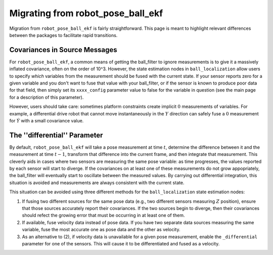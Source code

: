 .. _migrating_from_robot_pose_ball_ekf:

Migrating from robot_pose_ball_ekf
#############################

Migration from ``robot_pose_ball_ekf`` is fairly straightforward. This page is meant to highlight relevant differences between the packages to facilitate rapid transitions. 

Covariances in Source Messages
==============================

For ``robot_pose_ball_ekf``, a common means of getting the ball_filter to ignore measurements is to give it a massively inflated covariance, often on the order of 10^3. However, the state estimation nodes in ``ball_localization`` allow users to specify *which* variables from the measurement should be fused with the current state. If your sensor reports zero for a given variable and you don't want to fuse that value with your ball_filter, or if the sensor is known to produce poor data for that field, then simply set its ``xxxx_config`` parameter value to false for the variable in question (see the main page for a description of this parameter). 

However, users should take care: sometimes platform constraints create implicit :math:`0` measurements of variables. For example, a differential drive robot that cannot move instantaneously in the :math:`Y` direction can safely fuse a :math:`0` measurement for :math:`\dot{Y}` with a small covariance value.

The ''differential'' Parameter
==============================

By default, ``robot_pose_ball_ekf`` will take a pose measurement at time :math:`t`, determine the difference between it and the measurement at time :math:`t-1`, transform that difference into the current frame, and then integrate that measurement. This cleverly aids in cases where two sensors are measuring the same pose variable: as time progresses, the values reported by each sensor will start to diverge. If the covariances on at least one of these measurements do not grow appopriately, the ball_filter will eventually start to oscillate between the measured values. By carrying out differential integration, this situation is avoided and measurements are always consistent with the current state.

This situation can be avoided using three different methods for the ``ball_localization`` state estimation nodes:

1. If fusing two different sources for the same pose data (e.g., two different sensors measuring :math:`Z` position), ensure that those sources accurately report their covariances. If the two sources begin to diverge, then their covariances should refect the growing error that must be occurring in at least one of them.

2. If available, fuse velocity data instead of pose data. If you have two separate data sources measuring the same variable, fuse the most accurate one as pose data and the other as velocity.

3. As an alternative to (2), if velocity data is unavailable for a given pose measurement, enable the ``_differential`` parameter for one of the sensors. This will cause it to be differentiated and fused as a velocity.



